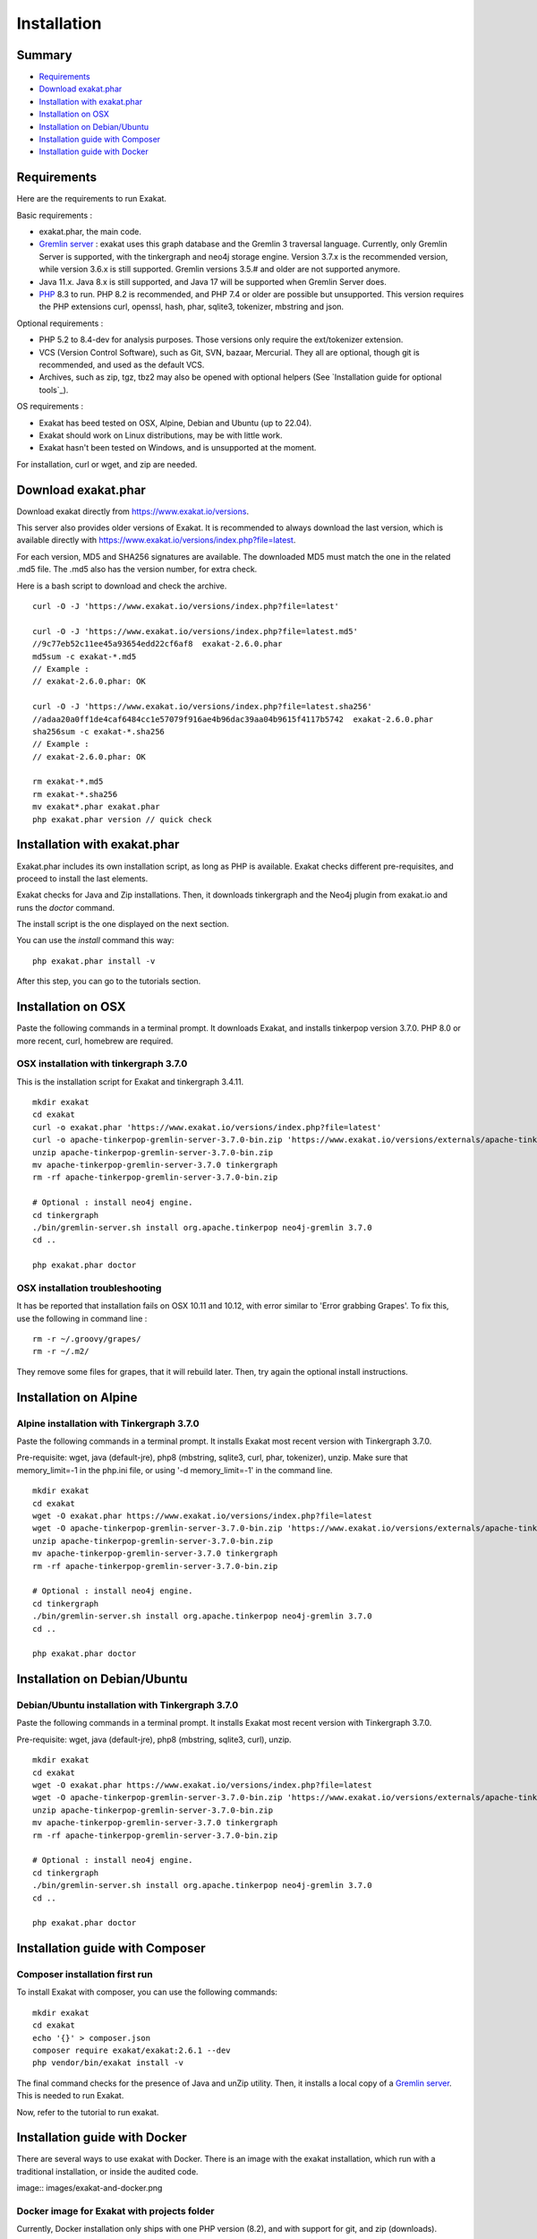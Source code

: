.. _Installation:

Installation
============

Summary
-------

* `Requirements`_
* `Download exakat.phar`_
* `Installation with exakat.phar`_
* `Installation on OSX`_
* `Installation on Debian/Ubuntu`_
* `Installation guide with Composer`_
* `Installation guide with Docker`_

Requirements
------------

Here are the requirements to run Exakat. 

Basic requirements : 

* exakat.phar, the main code.
* `Gremlin server <http://tinkerpop.apache.org/>`_ : exakat uses this graph database and the Gremlin 3 traversal language. Currently, only Gremlin Server is supported, with the tinkergraph and neo4j storage engine. Version 3.7.x is the recommended version, while version 3.6.x is still supported. Gremlin versions 3.5.# and older are not supported anymore. 
* Java 11.x. Java 8.x is still supported, and Java 17 will be supported when Gremlin Server does. 
* `PHP <https://www.php.net/>`_ 8.3 to run. PHP 8.2 is recommended, and PHP 7.4 or older are possible but unsupported. This version requires the PHP extensions curl, openssl, hash, phar, sqlite3, tokenizer, mbstring and json. 

Optional requirements : 

* PHP 5.2 to 8.4-dev for analysis purposes. Those versions only require the ext/tokenizer extension. 
* VCS (Version Control Software), such as Git, SVN, bazaar, Mercurial. They all are optional, though git is recommended, and used as the default VCS. 
* Archives, such as zip, tgz, tbz2 may also be opened with optional helpers (See `Installation guide for optional tools`_).

OS requirements : 

* Exakat has beed tested on OSX, Alpine, Debian and Ubuntu (up to 22.04). 
* Exakat should work on Linux distributions, may be with little work. 
* Exakat hasn't been tested on Windows, and is unsupported at the moment. 

For installation, curl or wget, and zip are needed.

Download exakat.phar
--------------------

Download exakat directly from `https://www.exakat.io/versions <https://www.exakat.io/versions>`_. 

This server also provides older versions of Exakat. It is recommended to always download the last version, which is available directly with `https://www.exakat.io/versions/index.php?file=latest <https://www.exakat.io/versions/index.php?file=latest>`_. 

For each version, MD5 and SHA256 signatures are available. The downloaded MD5 must match the one in the related .md5 file. The .md5 also has the version number, for extra check.

Here is a bash script to download and check the archive. 

::

    curl -O -J 'https://www.exakat.io/versions/index.php?file=latest'
    
    curl -O -J 'https://www.exakat.io/versions/index.php?file=latest.md5'
    //9c77eb52c11ee45a93654edd22cf6af8  exakat-2.6.0.phar
    md5sum -c exakat-*.md5
    // Example : 
    // exakat-2.6.0.phar: OK
    
    curl -O -J 'https://www.exakat.io/versions/index.php?file=latest.sha256'
    //adaa20a0ff1de4caf6484cc1e57079f916ae4b96dac39aa04b9615f4117b5742  exakat-2.6.0.phar
    sha256sum -c exakat-*.sha256
    // Example : 
    // exakat-2.6.0.phar: OK
    
    rm exakat-*.md5
    rm exakat-*.sha256
    mv exakat*.phar exakat.phar
    php exakat.phar version // quick check


Installation with exakat.phar
-----------------------------

Exakat.phar includes its own installation script, as long as PHP is available. Exakat checks different pre-requisites, and proceed to install the last elements.

Exakat checks for Java and Zip installations. Then, it downloads tinkergraph and the Neo4j plugin from exakat.io and runs the `doctor` command.

The install script is the one displayed on the next section.

You can use the `install` command this way: 

::

    php exakat.phar install -v 

After this step, you can go to the tutorials section. 


Installation on OSX
-------------------

Paste the following commands in a terminal prompt. It downloads Exakat, and installs tinkerpop version 3.7.0. 
PHP 8.0 or more recent, curl, homebrew are required.

OSX installation with tinkergraph 3.7.0
########################################

This is the installation script for Exakat and tinkergraph 3.4.11. 

::

    mkdir exakat
    cd exakat
    curl -o exakat.phar 'https://www.exakat.io/versions/index.php?file=latest'
    curl -o apache-tinkerpop-gremlin-server-3.7.0-bin.zip 'https://www.exakat.io/versions/externals/apache-tinkerpop-gremlin-server-3.7.0-bin.zip'
    unzip apache-tinkerpop-gremlin-server-3.7.0-bin.zip 
    mv apache-tinkerpop-gremlin-server-3.7.0 tinkergraph
    rm -rf apache-tinkerpop-gremlin-server-3.7.0-bin.zip 
    
    # Optional : install neo4j engine.
    cd tinkergraph
    ./bin/gremlin-server.sh install org.apache.tinkerpop neo4j-gremlin 3.7.0
    cd ..
    
    php exakat.phar doctor

OSX installation troubleshooting
################################

It has be reported that installation fails on OSX 10.11 and 10.12, with error similar to 'Error grabbing Grapes'. To fix this, use the following in command line : 

::

    rm -r ~/.groovy/grapes/
    rm -r ~/.m2/


They remove some files for grapes, that it will rebuild later. Then, try again the optional install instructions.



Installation on Alpine
----------------------

Alpine installation with Tinkergraph 3.7.0
##################################################

Paste the following commands in a terminal prompt. It installs Exakat most recent version with Tinkergraph 3.7.0. 

Pre-requisite: wget, java (default-jre), php8 (mbstring, sqlite3, curl, phar, tokenizer), unzip.
Make sure that memory_limit=-1 in the php.ini file, or using '-d memory_limit=-1' in the command line.

::

    mkdir exakat
    cd exakat
    wget -O exakat.phar https://www.exakat.io/versions/index.php?file=latest
    wget -O apache-tinkerpop-gremlin-server-3.7.0-bin.zip 'https://www.exakat.io/versions/externals/apache-tinkerpop-gremlin-server-3.7.0-bin.zip'
    unzip apache-tinkerpop-gremlin-server-3.7.0-bin.zip 
    mv apache-tinkerpop-gremlin-server-3.7.0 tinkergraph
    rm -rf apache-tinkerpop-gremlin-server-3.7.0-bin.zip 
    
    # Optional : install neo4j engine.
    cd tinkergraph
    ./bin/gremlin-server.sh install org.apache.tinkerpop neo4j-gremlin 3.7.0
    cd ..

    php exakat.phar doctor


Installation on Debian/Ubuntu
-----------------------------

Debian/Ubuntu installation with Tinkergraph 3.7.0
##################################################

Paste the following commands in a terminal prompt. It installs Exakat most recent version with Tinkergraph 3.7.0. 

Pre-requisite: wget, java (default-jre), php8 (mbstring, sqlite3, curl), unzip.

::

    mkdir exakat
    cd exakat
    wget -O exakat.phar https://www.exakat.io/versions/index.php?file=latest
    wget -O apache-tinkerpop-gremlin-server-3.7.0-bin.zip 'https://www.exakat.io/versions/externals/apache-tinkerpop-gremlin-server-3.7.0-bin.zip'
    unzip apache-tinkerpop-gremlin-server-3.7.0-bin.zip 
    mv apache-tinkerpop-gremlin-server-3.7.0 tinkergraph
    rm -rf apache-tinkerpop-gremlin-server-3.7.0-bin.zip 
    
    # Optional : install neo4j engine.
    cd tinkergraph
    ./bin/gremlin-server.sh install org.apache.tinkerpop neo4j-gremlin 3.7.0
    cd ..

    php exakat.phar doctor


Installation guide with Composer
--------------------------------

Composer installation first run
###############################

To install Exakat with composer, you can use the following commands: 

::

    mkdir exakat
    cd exakat
    echo '{}' > composer.json 
    composer require exakat/exakat:2.6.1 --dev
    php vendor/bin/exakat install -v

The final command checks for the presence of Java and unZip utility. Then, it installs a local copy of a `Gremlin server <http://tinkerpop.apache.org/>`_. This is needed to run Exakat. 

Now, refer to the tutorial to run exakat.

Installation guide with Docker
------------------------------

There are several ways to use exakat with Docker. There is an image with the exakat installation, which run with a traditional installation, or inside the audited code. 

image:: images/exakat-and-docker.png

Docker image for Exakat with projects folder
############################################

Currently, Docker installation only ships with one PHP version (8.2), and with support for git, and zip (downloads).

* Install `Docker <http://www.docker.com/>`_
* Start Docker
* Pull exakat/exakat:latest

The official docker page is `exakat/exakat <https://hub.docker.com/r/exakat/exakat/>`_.

::

    docker pull exakat/exakat:latest

# Check-run exakat : 

::

    mkdir exakat
    cd exakat
    docker run -it -v $(pwd)/projects:/usr/src/exakat/projects --rm --name my-exakat exakat/exakat exakat version
    docker run -it -v $(pwd)/projects:/usr/src/exakat/projects --rm --name my-exakat exakat/exakat exakat doctor

After the last command, there should be an empty 'projects' folder in the 'exakat' folder. With the Docker install, it is possible to analyse code directly inside the code, or with the separate 'projects' folder.

Follow up with the Tutorials.
